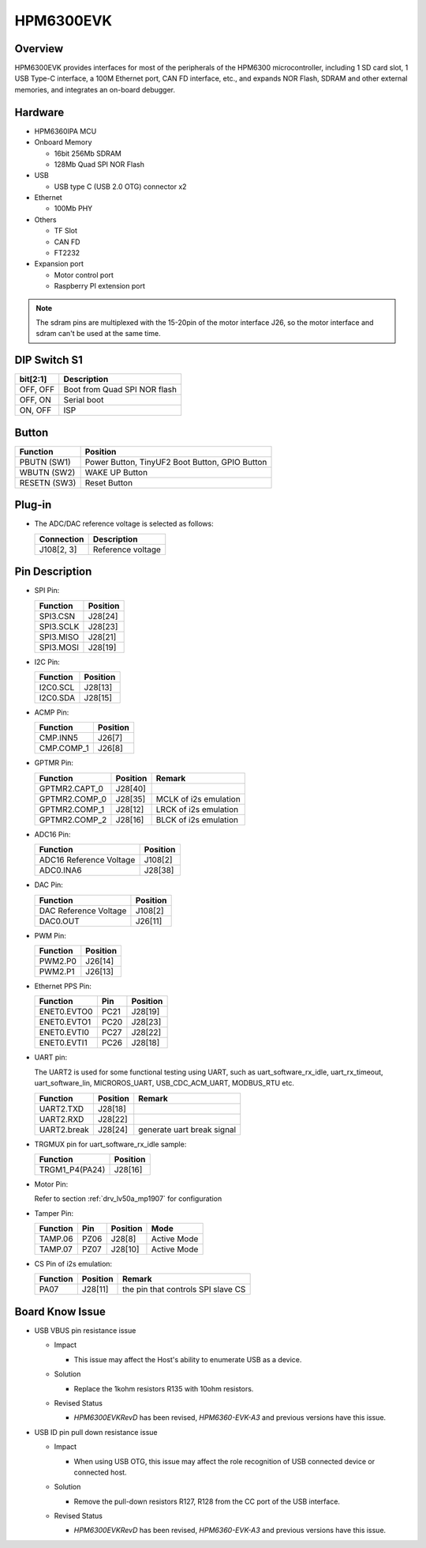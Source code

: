 .. _hpm6300evk:

HPM6300EVK
==========

Overview
--------

HPM6300EVK provides interfaces for most of the peripherals of the HPM6300 microcontroller, including 1 SD card slot, 1 USB Type-C interface, a 100M Ethernet port, CAN FD interface, etc., and expands NOR Flash, SDRAM and other external memories, and integrates an on-board debugger.

.. image:: doc/hpm6300evk.png
   :alt: hpm6300evk

Hardware
--------

- HPM6360IPA MCU
- Onboard Memory

  - 16bit 256Mb SDRAM
  - 128Mb Quad SPI NOR Flash

- USB

  - USB type C (USB 2.0 OTG) connector x2

- Ethernet

  - 100Mb PHY

- Others

  - TF Slot
  - CAN FD
  - FT2232

- Expansion port

  - Motor control port
  - Raspberry PI extension port

.. note::

   The sdram pins are multiplexed with the 15-20pin of the motor interface J26, so the motor interface and sdram can't be used at the same time.

DIP Switch S1
-------------

.. list-table::
   :header-rows: 1

   * - bit[2:1]
     - Description
   * - OFF, OFF
     - Boot from Quad SPI NOR flash
   * - OFF, ON
     - Serial boot
   * - ON, OFF
     - ISP

.. _hpm6300evk_buttons:

Button
------

.. list-table::
   :header-rows: 1

   * - Function
     - Position
   * - PBUTN (SW1)
     - Power Button, TinyUF2 Boot Button, GPIO Button
   * - WBUTN (SW2)
     - WAKE UP Button
   * - RESETN (SW3)
     - Reset Button

Plug-in
-------

- The ADC/DAC reference voltage is selected as follows:

  .. list-table::
     :header-rows: 1

     * - Connection
       - Description
     * - J108[2, 3]
       - Reference voltage

.. _hpm6300evk_pins:

Pin Description
---------------

- SPI Pin:

  .. list-table::
     :header-rows: 1

     * - Function
       - Position
     * - SPI3.CSN
       - J28[24]
     * - SPI3.SCLK
       - J28[23]
     * - SPI3.MISO
       - J28[21]
     * - SPI3.MOSI
       - J28[19]

- I2C Pin:

  .. list-table::
     :header-rows: 1

     * - Function
       - Position
     * - I2C0.SCL
       - J28[13]
     * - I2C0.SDA
       - J28[15]

- ACMP Pin:

  .. list-table::
     :header-rows: 1

     * - Function
       - Position
     * - CMP.INN5
       - J26[7]
     * - CMP.COMP_1
       - J26[8]

- GPTMR Pin:

  .. list-table::
     :header-rows: 1

     * - Function
       - Position
       - Remark
     * - GPTMR2.CAPT_0
       - J28[40]
       -
     * - GPTMR2.COMP_0
       - J28[35]
       - MCLK of i2s emulation
     * - GPTMR2.COMP_1
       - J28[12]
       - LRCK of i2s emulation
     * - GPTMR2.COMP_2
       - J28[16]
       - BLCK of i2s emulation

- ADC16 Pin:

  .. list-table::
     :header-rows: 1

     * - Function
       - Position
     * - ADC16 Reference Voltage
       - J108[2]
     * - ADC0.INA6
       - J28[38]

- DAC Pin:

  .. list-table::
     :header-rows: 1

     * - Function
       - Position
     * - DAC Reference Voltage
       - J108[2]
     * - DAC0.OUT
       - J26[11]

- PWM Pin:

  .. list-table::
     :header-rows: 1

     * - Function
       - Position
     * - PWM2.P0
       - J26[14]
     * - PWM2.P1
       - J26[13]

- Ethernet PPS Pin:

  .. list-table::
     :header-rows: 1

     * - Function
       - Pin
       - Position
     * - ENET0.EVTO0
       - PC21
       - J28[19]
     * - ENET0.EVTO1
       - PC20
       - J28[23]
     * - ENET0.EVTI0
       - PC27
       - J28[22]
     * - ENET0.EVTI1
       - PC26
       - J28[18]

- UART pin:

  The UART2 is used for some functional testing using UART, such as uart_software_rx_idle, uart_rx_timeout, uart_software_lin, MICROROS_UART, USB_CDC_ACM_UART, MODBUS_RTU etc.

  .. list-table::
     :header-rows: 1

     * - Function
       - Position
       - Remark
     * - UART2.TXD
       - J28[18]
       -
     * - UART2.RXD
       - J28[22]
       -
     * - UART2.break
       - J28[24]
       - generate uart break signal

- TRGMUX pin for uart_software_rx_idle sample:

  .. list-table::
     :header-rows: 1

     * - Function
       - Position
     * - TRGM1_P4(PA24)
       - J28[16]

- Motor Pin:

  Refer to section :ref:`drv_lv50a_mp1907` for configuration

- Tamper Pin:

  .. list-table::
     :header-rows: 1

     * - Function
       - Pin
       - Position
       - Mode
     * - TAMP.06
       - PZ06
       - J28[8]
       - Active Mode
     * - TAMP.07
       - PZ07
       - J28[10]
       - Active Mode

- CS Pin of i2s emulation:

  .. list-table::
     :header-rows: 1

     * - Function
       - Position
       - Remark
     * - PA07
       - J28[11]
       - the pin that controls SPI slave CS

.. _hpm6300evk_known_issues:

Board Know Issue
----------------------

- USB VBUS pin resistance issue

  - Impact

    - This issue may affect the Host's ability to enumerate USB as a device.

  - Solution

    - Replace the 1kohm resistors R135 with 10ohm resistors.

    .. image:: doc/hpm6300evk_known_issue_1.png
       :alt: hpm6300evk_known_issue_1

  - Revised Status

    - `HPM6300EVKRevD` has been revised, `HPM6360-EVK-A3` and previous versions have this issue.

- USB ID pin pull down resistance issue

  - Impact

    - When using USB OTG, this issue may affect the role recognition of USB connected device or connected host.

  - Solution

    - Remove the pull-down resistors R127, R128 from the CC port of the USB interface.

    .. image:: doc/hpm6300evk_known_issue_2.png
       :alt: hpm6300evk_known_issue_2

  - Revised Status

    - `HPM6300EVKRevD` has been revised, `HPM6360-EVK-A3` and previous versions have this issue.